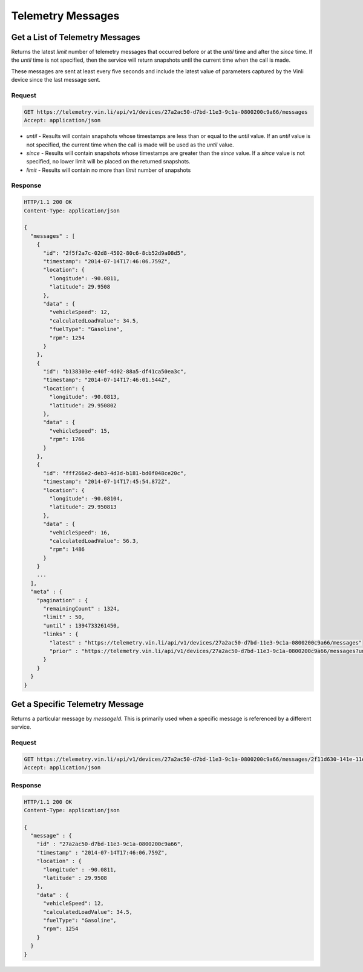 Telemetry Messages
~~~~~~~~~~~~~~~~~~

Get a List of Telemetry Messages
````````````````````````````````

Returns the latest `limit` number of telemetry messages that occurred before or at the `until` time and after the `since` time. If the `until` time is not specified, then the service will return snapshots until the current time when the call is made.

These messages are sent at least every five seconds and include the latest value of parameters captured by the Vinli device since the last message sent.


Request
+++++++

.. code-block:: json

      GET https://telemetry.vin.li/api/v1/devices/27a2ac50-d7bd-11e3-9c1a-0800200c9a66/messages
      Accept: application/json

* `until` - Results will contain snapshots whose timestamps are less than or equal to the `until` value. If an `until` value is not specified, the current time when the call is made will be used as the `until` value.
* `since` - Results will contain snapshots whose timestamps are greater than the `since` value. If a `since` value is not specified, no lower limit will be placed on the returned snapshots.
* `limit` - Results will contain no more than `limit` number of snapshots


Response
++++++++

.. code-block:: json

      HTTP/1.1 200 OK
      Content-Type: application/json

      {
        "messages" : [
          {
            "id": "2f5f2a7c-02d8-4502-80c6-8cb52d9a08d5",
            "timestamp": "2014-07-14T17:46:06.759Z",
            "location": {
              "longitude": -90.0811,
              "latitude": 29.9508
            },
            "data" : {
              "vehicleSpeed": 12,
              "calculatedLoadValue": 34.5,
              "fuelType": "Gasoline",
              "rpm": 1254
            }
          },
          {
            "id": "b138303e-e40f-4d02-88a5-df41ca50ea3c",
            "timestamp": "2014-07-14T17:46:01.544Z",
            "location": {
              "longitude": -90.0813,
              "latitude": 29.950802
            },
            "data" : {
              "vehicleSpeed": 15,
              "rpm": 1766
            }
          },
          {
            "id": "fff266e2-deb3-4d3d-b181-bd0f048ce20c",
            "timestamp": "2014-07-14T17:45:54.872Z",
            "location": {
              "longitude": -90.08104,
              "latitude": 29.950813
            },
            "data" : {
              "vehicleSpeed": 16,
              "calculatedLoadValue": 56.3,
              "rpm": 1486
            }
          }
          ...
        ],
        "meta" : {
          "pagination" : {
            "remainingCount" : 1324,
            "limit" : 50,
            "until" : 1394733261450,
            "links" : {
              "latest" : "https://telemetry.vin.li/api/v1/devices/27a2ac50-d7bd-11e3-9c1a-0800200c9a66/messages"
              "prior" : "https://telemetry.vin.li/api/v1/devices/27a2ac50-d7bd-11e3-9c1a-0800200c9a66/messages?until=1394733251897"
            }
          }
        }
      }



Get a Specific Telemetry Message
````````````````````````````````

Returns a particular message by `messageId`. This is primarily used when a specific message is referenced by a different service.


Request
+++++++

.. code-block:: json

      GET https://telemetry.vin.li/api/v1/devices/27a2ac50-d7bd-11e3-9c1a-0800200c9a66/messages/2f11d630-141e-11e4-b717-5977b6c38d23
      Accept: application/json


Response
++++++++

.. code-block:: json

      HTTP/1.1 200 OK
      Content-Type: application/json

      {
        "message" : {
          "id" : "27a2ac50-d7bd-11e3-9c1a-0800200c9a66",
          "timestamp" : "2014-07-14T17:46:06.759Z",
          "location" : {
            "longitude" : -90.0811,
            "latitude" : 29.9508
          },
          "data" : {
            "vehicleSpeed": 12,
            "calculatedLoadValue": 34.5,
            "fuelType": "Gasoline",
            "rpm": 1254
          }
        }
      }



